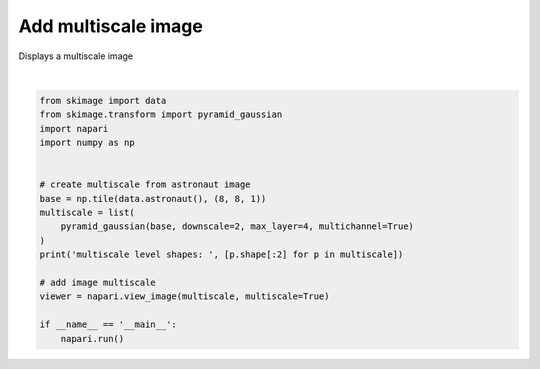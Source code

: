 
.. DO NOT EDIT.
.. THIS FILE WAS AUTOMATICALLY GENERATED BY SPHINX-GALLERY.
.. TO MAKE CHANGES, EDIT THE SOURCE PYTHON FILE:
.. "gallery/add_multiscale_image.py"
.. LINE NUMBERS ARE GIVEN BELOW.

.. only:: html

    .. note::
        :class: sphx-glr-download-link-note

        Click :ref:`here <sphx_glr_download_gallery_add_multiscale_image.py>`
        to download the full example code

.. rst-class:: sphx-glr-example-title

.. _sphx_glr_gallery_add_multiscale_image.py:


Add multiscale image
====================

Displays a multiscale image

.. tags:: visualization-advanced

.. GENERATED FROM PYTHON SOURCE LINES 9-28



.. image-sg:: /gallery/images/sphx_glr_add_multiscale_image_001.png
   :alt: add multiscale image
   :srcset: /gallery/images/sphx_glr_add_multiscale_image_001.png
   :class: sphx-glr-single-img


.. rst-class:: sphx-glr-script-out

 .. code-block:: none

    /home/runner/work/napari/napari/examples/add_multiscale_image.py:19: FutureWarning: `multichannel` is a deprecated argument name for `pyramid_gaussian`. It will be removed in version 1.0. Please use `channel_axis` instead.
      pyramid_gaussian(base, downscale=2, max_layer=4, multichannel=True)
    multiscale level shapes:  [(4096, 4096), (2048, 2048), (1024, 1024), (512, 512), (256, 256)]






|

.. code-block:: default


    from skimage import data
    from skimage.transform import pyramid_gaussian
    import napari
    import numpy as np


    # create multiscale from astronaut image
    base = np.tile(data.astronaut(), (8, 8, 1))
    multiscale = list(
        pyramid_gaussian(base, downscale=2, max_layer=4, multichannel=True)
    )
    print('multiscale level shapes: ', [p.shape[:2] for p in multiscale])

    # add image multiscale
    viewer = napari.view_image(multiscale, multiscale=True)

    if __name__ == '__main__':
        napari.run()


.. _sphx_glr_download_gallery_add_multiscale_image.py:

.. only:: html

  .. container:: sphx-glr-footer sphx-glr-footer-example


    .. container:: sphx-glr-download sphx-glr-download-python

      :download:`Download Python source code: add_multiscale_image.py <add_multiscale_image.py>`

    .. container:: sphx-glr-download sphx-glr-download-jupyter

      :download:`Download Jupyter notebook: add_multiscale_image.ipynb <add_multiscale_image.ipynb>`


.. only:: html

 .. rst-class:: sphx-glr-signature

    `Gallery generated by Sphinx-Gallery <https://sphinx-gallery.github.io>`_
